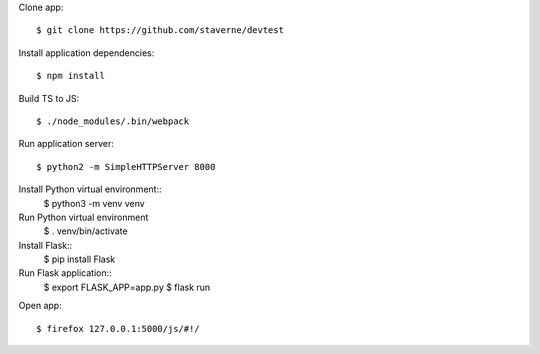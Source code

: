 Clone app::

  $ git clone https://github.com/staverne/devtest

Install application dependencies::

  $ npm install

Build TS to JS::

  $ ./node_modules/.bin/webpack

Run application server::

  $ python2 -m SimpleHTTPServer 8000

Install Python virtual environment::
  $ python3 -m venv venv

Run Python virtual environment
  $ . venv/bin/activate

Install Flask::
  $ pip install Flask

Run Flask application::
  $ export FLASK_APP=app.py
  $ flask run

Open app::

  $ firefox 127.0.0.1:5000/js/#!/